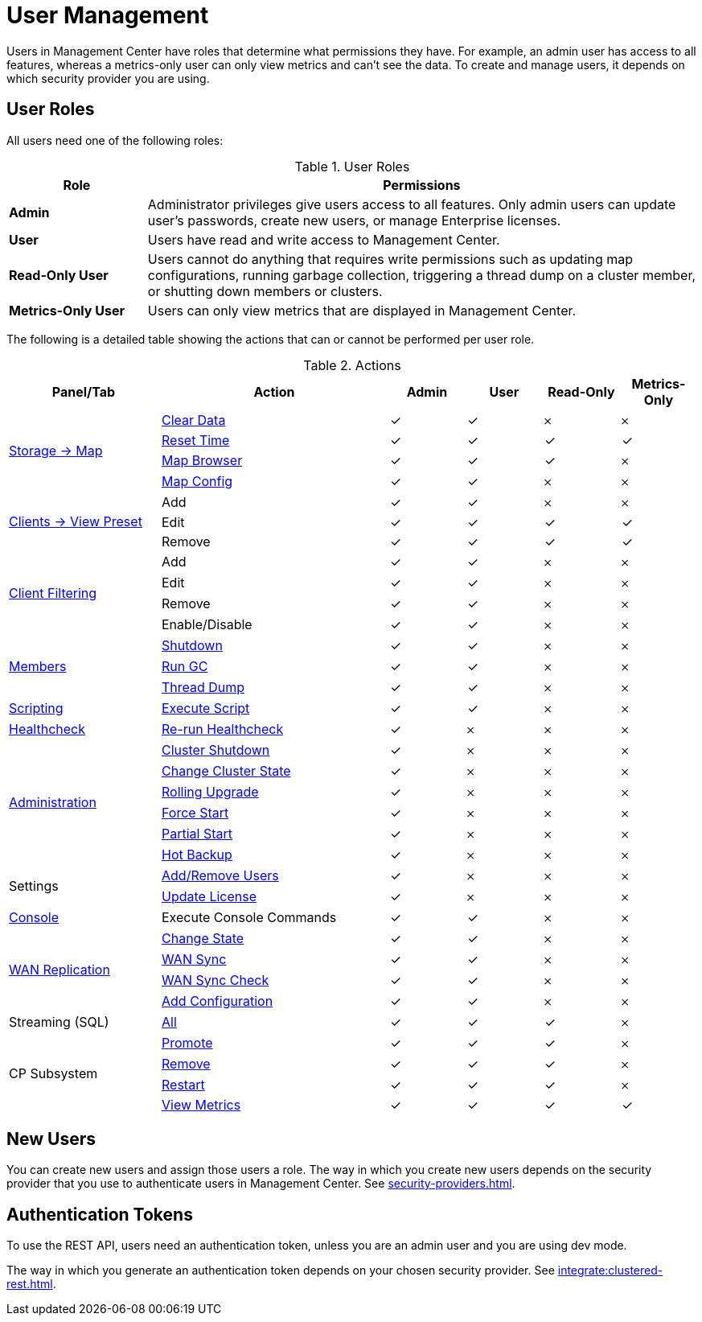 = User Management
:description: Users in Management Center have roles that determine what permissions they have. For example, an admin user has access to all features, whereas a metrics-only user can only view metrics and can't see the data. To create and manage users, it depends on which security provider you are using.
:page-aliases: ROOT:managing-users.adoc

{description}

== User Roles

All users need one of the following roles:

.User Roles
[cols="20%s,80%a"]
|===
|Role|Permissions

|Admin
|Administrator privileges give users access to all features. Only admin users can update user's passwords, create new users, or manage Enterprise licenses.

|User
|Users have read and write access to Management Center.

|Read-Only User
|Users cannot do anything that requires write permissions such as updating map configurations, running garbage collection, triggering
a thread dump on a cluster member, or shutting down members or clusters.

|Metrics-Only User
|Users can only view metrics that are displayed in Management Center.
|===

The following is a detailed table showing the actions that can or cannot be performed per user role.

.Actions
[cols="2,3,1,1,1,1"]
|===
|Panel/Tab|Action|Admin|User|Read-Only|Metrics-Only

.4+.^|xref:data-structures:map.adoc[Storage -> Map]
|xref:data-structures:map.adoc#clear-map[Clear Data]
|&check;
|&check;
|&#65794;
|&#65794;

|xref:getting-started:graphs.adoc#current-and-historical-data[Reset Time]
|&check;
|&check;
|&check;
|&check;

|xref:data-structures:map.adoc#map-browser[Map Browser]
|&check;
|&check;
|&check;
|&#65794;

|xref:data-structures:map.adoc#configuring-a-map[Map Config]
|&check;
|&check;
|&#65794;
|&#65794;

.3+.^|xref:getting-started:graphs.adoc#presets[Clients -> View Preset]
|Add
|&check;
|&check;
|&#65794;
|&#65794;

|Edit
|&check;
|&check;
|&check;
|&check;

|Remove
|&check;
|&check;
|&check;
|&check;

.4+.^|xref:clusters:client-filtering.adoc[Client Filtering]
|Add
|&check;
|&check;
|&#65794;
|&#65794;

|Edit
|&check;
|&check;
|&#65794;
|&#65794;

|Remove
|&check;
|&check;
|&#65794;
|&#65794;

|Enable/Disable
|&check;
|&check;
|&#65794;
|&#65794;

.3+.^|xref:clusters:members.adoc[Members]
|xref:clusters:members.adoc#actions[Shutdown]
|&check;
|&check;
|&#65794;
|&#65794;

|xref:clusters:members.adoc#actions[Run GC]
|&check;
|&check;
|&#65794;
|&#65794;

|xref:clusters:members.adoc#actions[Thread Dump]
|&check;
|&check;
|&#65794;
|&#65794;

|xref:tools:scripting.adoc[Scripting]
|xref:tools:scripting.adoc#scripting-in-javascript[Execute Script]
|&check;
|&check;
|&#65794;
|&#65794;

|xref:clusters:healthcheck.adoc[Healthcheck]
|xref:clusters:healthcheck.adoc[Re-run Healthcheck]
|&check;
|&#65794;
|&#65794;
|&#65794;

.6+.^|xref:clusters:administration.adoc[Administration]
|xref:clusters:shutting-down-cluster.adoc#shut-down-a-cluster[Cluster Shutdown]
|&check;
|&#65794;
|&#65794;
|&#65794;

|xref:clusters:changing-cluster-state.adoc#change-the-state-of-a-cluster[Change Cluster State]
|&check;
|&#65794;
|&#65794;
|&#65794;

|xref:clusters:triggering-rolling-upgrade.adoc[Rolling Upgrade]
|&check;
|&#65794;
|&#65794;
|&#65794;

|xref:clusters:triggering-force-start.adoc[Force Start]
|&check;
|&#65794;
|&#65794;
|&#65794;

|xref:clusters:triggering-partial-start.adoc[Partial Start]
|&check;
|&#65794;
|&#65794;
|&#65794;

|xref:clusters:triggering-hot-backup.adoc[Hot Backup]
|&check;
|&#65794;
|&#65794;
|&#65794;

.2+.^|Settings
|xref:deploy-manage:user-management.adoc#new-users[Add/Remove Users]
|&check;
|&#65794;
|&#65794;
|&#65794;

|xref:deploy-manage:license-management.adoc[Update License]
|&check;
|&#65794;
|&#65794;
|&#65794;

|xref:tools:console.adoc[Console]
|Execute Console Commands
|&check;
|&check;
|&#65794;
|&#65794;

.4+.^|xref:clusters:wan-replication.adoc[WAN Replication]
|xref:clusters:wan-replication.adoc#changing-wan-publisher-state[Change State]
|&check;
|&check;
|&#65794;
|&#65794;

|xref:clusters:wan-replication.adoc#wan-sync[WAN Sync]
|&check;
|&check;
|&#65794;
|&#65794;

|xref:clusters:wan-replication.adoc#wan-consistency-check[WAN Sync Check]
|&check;
|&check;
|&#65794;
|&#65794;

|xref:clusters:wan-replication.adoc#add-temporary-wan-replication-config[Add Configuration]
|&check;
|&check;
|&#65794;
|&#65794;

|Streaming (SQL)
|xref:monitor-streaming:jobs.adoc#job-management[All]
|&check;
|&check;
|&check;
|&#65794;

.4+.^|CP Subsystem
|xref:clusters:promoting-cp-member.adoc[Promote]
|&check;
|&check;
|&check;
|&#65794;

|xref:clusters:removing-cp-member.adoc[Remove]
|&check;
|&check;
|&check;
|&#65794;

|xref:clusters:restarting-cp-subsystem.adoc[Restart]
|&check;
|&check;
|&check;
|&#65794;

|xref:clusters:cp-subsystem.adoc[View Metrics]
|&check;
|&check;
|&check;
|&check;
|===

== New Users

You can create new users and assign those users a role. The way in which you create new users depends on the security provider that you use to authenticate users in Management Center. See xref:security-providers.adoc[].

== Authentication Tokens

To use the REST API, users need an authentication token, unless you are an admin user and you are using dev mode.

The way in which you generate an authentication token depends on your chosen security provider. See xref:integrate:clustered-rest.adoc[].
